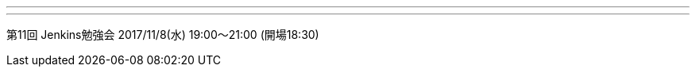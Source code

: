 ---
:page-eventTitle: Tokyo JAM
:page-eventStartDate: 2017-11-08T18:30:00
:page-eventLink: https://www.meetup.com/Tokyo-Jenkins-Area-Meetup/events/243902903/
---
第11回 Jenkins勉強会 2017/11/8(水) 19:00～21:00 (開場18:30)
